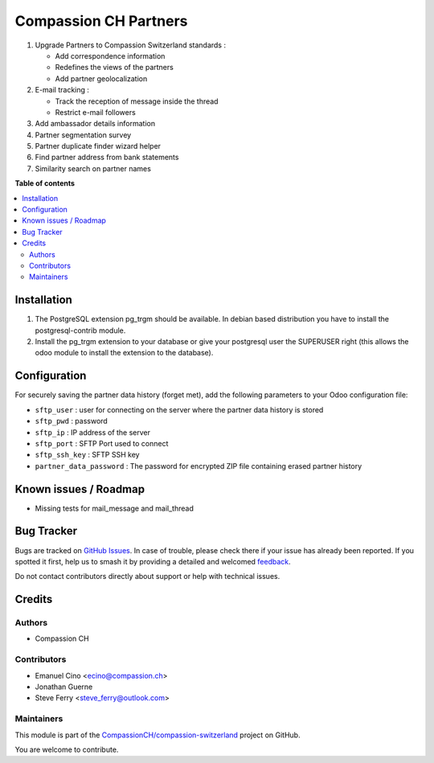 ======================
Compassion CH Partners
======================

.. 
   !!!!!!!!!!!!!!!!!!!!!!!!!!!!!!!!!!!!!!!!!!!!!!!!!!!!
   !! This file is generated by oca-gen-addon-readme !!
   !! changes will be overwritten.                   !!
   !!!!!!!!!!!!!!!!!!!!!!!!!!!!!!!!!!!!!!!!!!!!!!!!!!!!
   !! source digest: sha256:948bf691189cad47930d193e9deed0976ad8cea518acaa50504bf6c9cb453621
   !!!!!!!!!!!!!!!!!!!!!!!!!!!!!!!!!!!!!!!!!!!!!!!!!!!!

.. |badge1| image:: https://img.shields.io/badge/maturity-Production%2FStable-green.png
    :target: https://odoo-community.org/page/development-status
    :alt: Production/Stable
.. |badge2| image:: https://img.shields.io/badge/licence-AGPL--3-blue.png
    :target: http://www.gnu.org/licenses/agpl-3.0-standalone.html
    :alt: License: AGPL-3
.. |badge3| image:: https://img.shields.io/badge/github-CompassionCH%2Fcompassion--switzerland-lightgray.png?logo=github
    :target: https://github.com/CompassionCH/compassion-switzerland/tree/14.0/partner_compassion
    :alt: CompassionCH/compassion-switzerland

|badge1| |badge2| |badge3|

1. Upgrade Partners to Compassion Switzerland standards :

   -  Add correspondence information
   -  Redefines the views of the partners
   -  Add partner geolocalization

2. E-mail tracking :

   -  Track the reception of message inside the thread
   -  Restrict e-mail followers

3. Add ambassador details information

4. Partner segmentation survey

5. Partner duplicate finder wizard helper

6. Find partner address from bank statements

7. Similarity search on partner names

**Table of contents**

.. contents::
   :local:

Installation
============

1. The PostgreSQL extension pg_trgm should be available. In debian based
   distribution you have to install the postgresql-contrib module.
2. Install the pg_trgm extension to your database or give your
   postgresql user the SUPERUSER right (this allows the odoo module to
   install the extension to the database).

Configuration
=============

For securely saving the partner data history (forget met), add the
following parameters to your Odoo configuration file:

-  ``sftp_user`` : user for connecting on the server where the partner
   data history is stored
-  ``sftp_pwd`` : password
-  ``sftp_ip`` : IP address of the server
-  ``sftp_port`` : SFTP Port used to connect
-  ``sftp_ssh_key`` : SFTP SSH key
-  ``partner_data_password`` : The password for encrypted ZIP file
   containing erased partner history

Known issues / Roadmap
======================

-  Missing tests for mail_message and mail_thread

Bug Tracker
===========

Bugs are tracked on `GitHub Issues <https://github.com/CompassionCH/compassion-switzerland/issues>`_.
In case of trouble, please check there if your issue has already been reported.
If you spotted it first, help us to smash it by providing a detailed and welcomed
`feedback <https://github.com/CompassionCH/compassion-switzerland/issues/new?body=module:%20partner_compassion%0Aversion:%2014.0%0A%0A**Steps%20to%20reproduce**%0A-%20...%0A%0A**Current%20behavior**%0A%0A**Expected%20behavior**>`_.

Do not contact contributors directly about support or help with technical issues.

Credits
=======

Authors
-------

* Compassion CH

Contributors
------------

-  Emanuel Cino <ecino@compassion.ch>
-  Jonathan Guerne
-  Steve Ferry <steve_ferry@outlook.com>

Maintainers
-----------

This module is part of the `CompassionCH/compassion-switzerland <https://github.com/CompassionCH/compassion-switzerland/tree/14.0/partner_compassion>`_ project on GitHub.

You are welcome to contribute.
